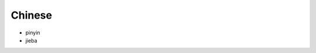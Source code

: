 Chinese
==============================================================================

* pinyin
* jieba